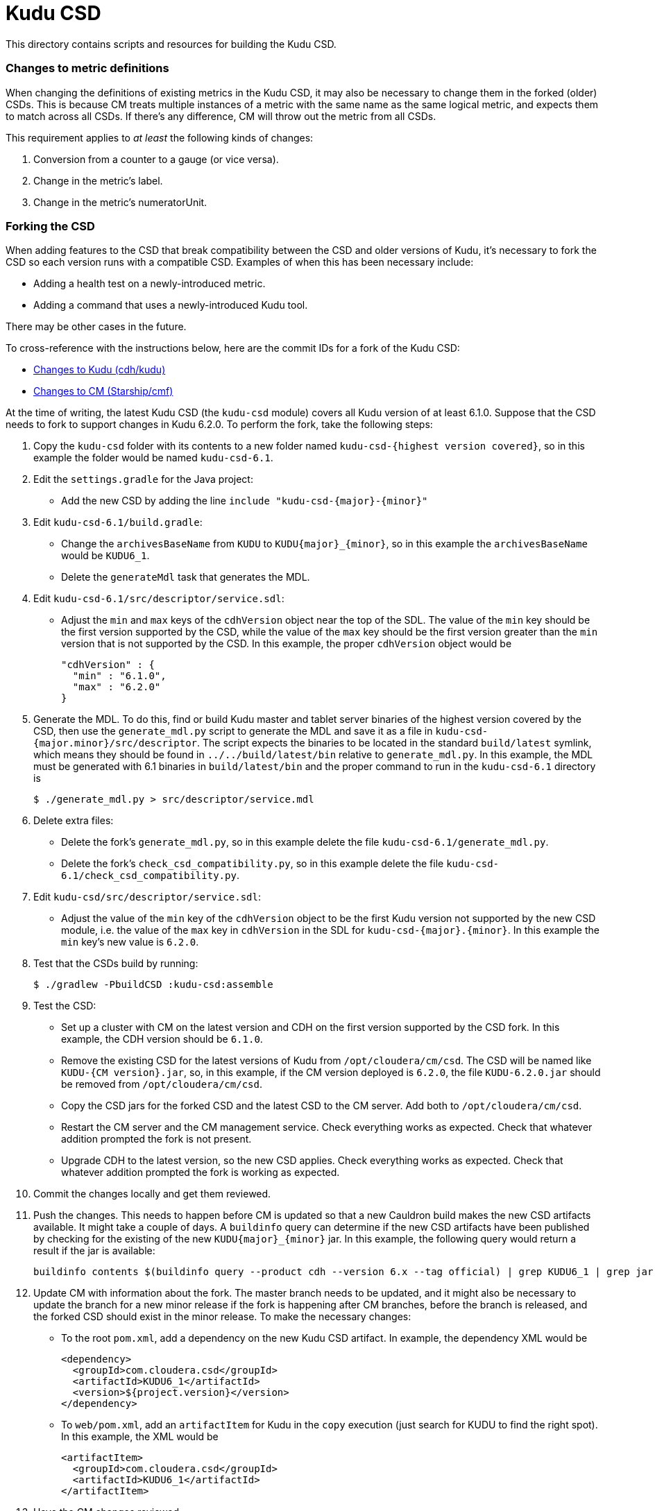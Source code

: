 = Kudu CSD

This directory contains scripts and resources for building the Kudu CSD.

=== Changes to metric definitions

When changing the definitions of existing metrics in the Kudu CSD, it may
also be necessary to change them in the forked (older) CSDs. This is because
CM treats multiple instances of a metric with the same name as the same
logical metric, and expects them to match across all CSDs. If there's any
difference, CM will throw out the metric from all CSDs.

This requirement applies to _at least_ the following kinds of changes:

1. Conversion from a counter to a gauge (or vice versa).
2. Change in the metric's label.
3. Change in the metric's numeratorUnit.

=== Forking the CSD

When adding features to the CSD that break compatibility between the CSD and
older versions of Kudu, it's necessary to fork the CSD so each version runs with
a compatible CSD. Examples of when this has been necessary include:

* Adding a health test on a newly-introduced metric.
* Adding a command that uses a newly-introduced Kudu tool.

There may be other cases in the future.

To cross-reference with the instructions below, here are the commit IDs for a
fork of the Kudu CSD:

* http://github.mtv.cloudera.com/CDH/kudu/commit/857c1360ebc2955306c61103bf7b2da7009c847b[Changes to Kudu (cdh/kudu)]
* http://github.mtv.cloudera.com/Starship/cmf/commit/60587bd6b37[Changes to CM (Starship/cmf)]

At the time of writing, the latest Kudu CSD (the `kudu-csd` module) covers all
Kudu version of at least 6.1.0. Suppose that the CSD needs to fork to support
changes in Kudu 6.2.0. To perform the fork, take the following steps:

. Copy the `kudu-csd` folder with its contents to a new folder named
  `kudu-csd-{highest version covered}`, so in this example the folder
  would be named `kudu-csd-6.1`.
. Edit the `settings.gradle` for the Java project:
  * Add the new CSD by adding the line `include "kudu-csd-{major}-{minor}"`
. Edit `kudu-csd-6.1/build.gradle`:
  * Change the `archivesBaseName` from `KUDU` to `KUDU{major}_{minor}`, so in
    this example the `archivesBaseName` would be `KUDU6_1`.
  * Delete the `generateMdl` task that generates the MDL.
. Edit `kudu-csd-6.1/src/descriptor/service.sdl`:
  * Adjust the `min` and `max` keys of the `cdhVersion` object near the top of
    the SDL. The value of the `min` key should be the first version supported by
    the CSD, while the value of the `max` key should be the first version
    greater than the `min` version that is not supported by the CSD. In this
    example, the proper `cdhVersion` object would be
+
[source,json]
----
"cdhVersion" : {
  "min" : "6.1.0",
  "max" : "6.2.0"
}
----
. Generate the MDL. To do this, find or build Kudu master and tablet server
  binaries of the highest version covered by the CSD, then use the
  `generate_mdl.py` script to generate the MDL and save it as a file in
  `kudu-csd-{major.minor}/src/descriptor`. The script expects the binaries to
  be located in the standard `build/latest` symlink, which means they should
  be found in `../../build/latest/bin` relative to `generate_mdl.py`. In this
  example, the MDL must be generated with 6.1 binaries in `build/latest/bin`
  and the proper command to run in the `kudu-csd-6.1` directory is
+
[source,bash]
----
$ ./generate_mdl.py > src/descriptor/service.mdl
----
. Delete extra files:
  * Delete the fork's `generate_mdl.py`, so in this example delete the file
    `kudu-csd-6.1/generate_mdl.py`.
  * Delete the fork's `check_csd_compatibility.py`, so in this example delete
    the file `kudu-csd-6.1/check_csd_compatibility.py`.
. Edit `kudu-csd/src/descriptor/service.sdl`:
  * Adjust the value of the `min` key of the `cdhVersion` object to be the
    first Kudu version not supported by the new CSD module, i.e. the value of
    the `max` key in `cdhVersion` in the SDL for `kudu-csd-{major}.{minor}`. In
    this example the `min` key's new value is `6.2.0`.
. Test that the CSDs build by running:
+
[source,bash]
----
$ ./gradlew -PbuildCSD :kudu-csd:assemble
----
. Test the CSD:
  * Set up a cluster with CM on the latest version and CDH on the first
    version supported by the CSD fork. In this example, the CDH version should
    be `6.1.0`.
  * Remove the existing CSD for the latest versions of Kudu from
    `/opt/cloudera/cm/csd`. The CSD will be named like `KUDU-{CM version}.jar`,
    so, in this example, if the CM version deployed is `6.2.0`, the file
    `KUDU-6.2.0.jar` should be removed from `/opt/cloudera/cm/csd`.
  * Copy the CSD jars for the forked CSD and the latest CSD to the CM server.
    Add both to `/opt/cloudera/cm/csd`.
  * Restart the CM server and the CM management service. Check everything
    works as expected. Check that whatever addition prompted the fork is
    not present.
  * Upgrade CDH to the latest version, so the new CSD applies. Check everything
    works as expected. Check that whatever addition prompted the fork is working
    as expected.
. Commit the changes locally and get them reviewed.
. Push the changes. This needs to happen before CM is updated so that a new
  Cauldron build makes the new CSD artifacts available. It might take a couple
  of days. A `buildinfo` query can determine if the new CSD artifacts have been
  published by checking for the existing of the new `KUDU{major}_{minor}` jar.
  In this example, the following query would return a result if the jar is
  available:
+
[source,bash]
----
buildinfo contents $(buildinfo query --product cdh --version 6.x --tag official) | grep KUDU6_1 | grep jar
----
. Update CM with information about the fork. The master branch needs to be
  updated, and it might also be necessary to update the branch for a new minor
  release if the fork is happening after CM branches, before the branch is
  released, and the forked CSD should exist in the minor release. To make the
  necessary changes:
  * To the root `pom.xml`, add a dependency on the new Kudu CSD artifact. In
    example, the dependency XML would be
+
[source,xml]
----
<dependency>
  <groupId>com.cloudera.csd</groupId>
  <artifactId>KUDU6_1</artifactId>
  <version>${project.version}</version>
</dependency>
----
  * To `web/pom.xml`, add an `artifactItem` for Kudu in the `copy` execution
    (just search for KUDU to find the right spot). In this example, the XML
    would be
+
[source,xml]
----
<artifactItem>
  <groupId>com.cloudera.csd</groupId>
  <artifactId>KUDU6_1</artifactId>
</artifactItem>
----
. Have the CM changes reviewed.
. Push the change to CM using its normal commit flow. The precommits will fail
  until CM can find the new CSD artifacts from a new Cauldron build, so it
  might be necessary to wait a couple of days after the push to cdh/kudu before
  the push to CM can succeed.
. If people to complain that builds are broken, reassure them this is
  temporary because of the fork.
. Once everything is well again, the fork is complete!
